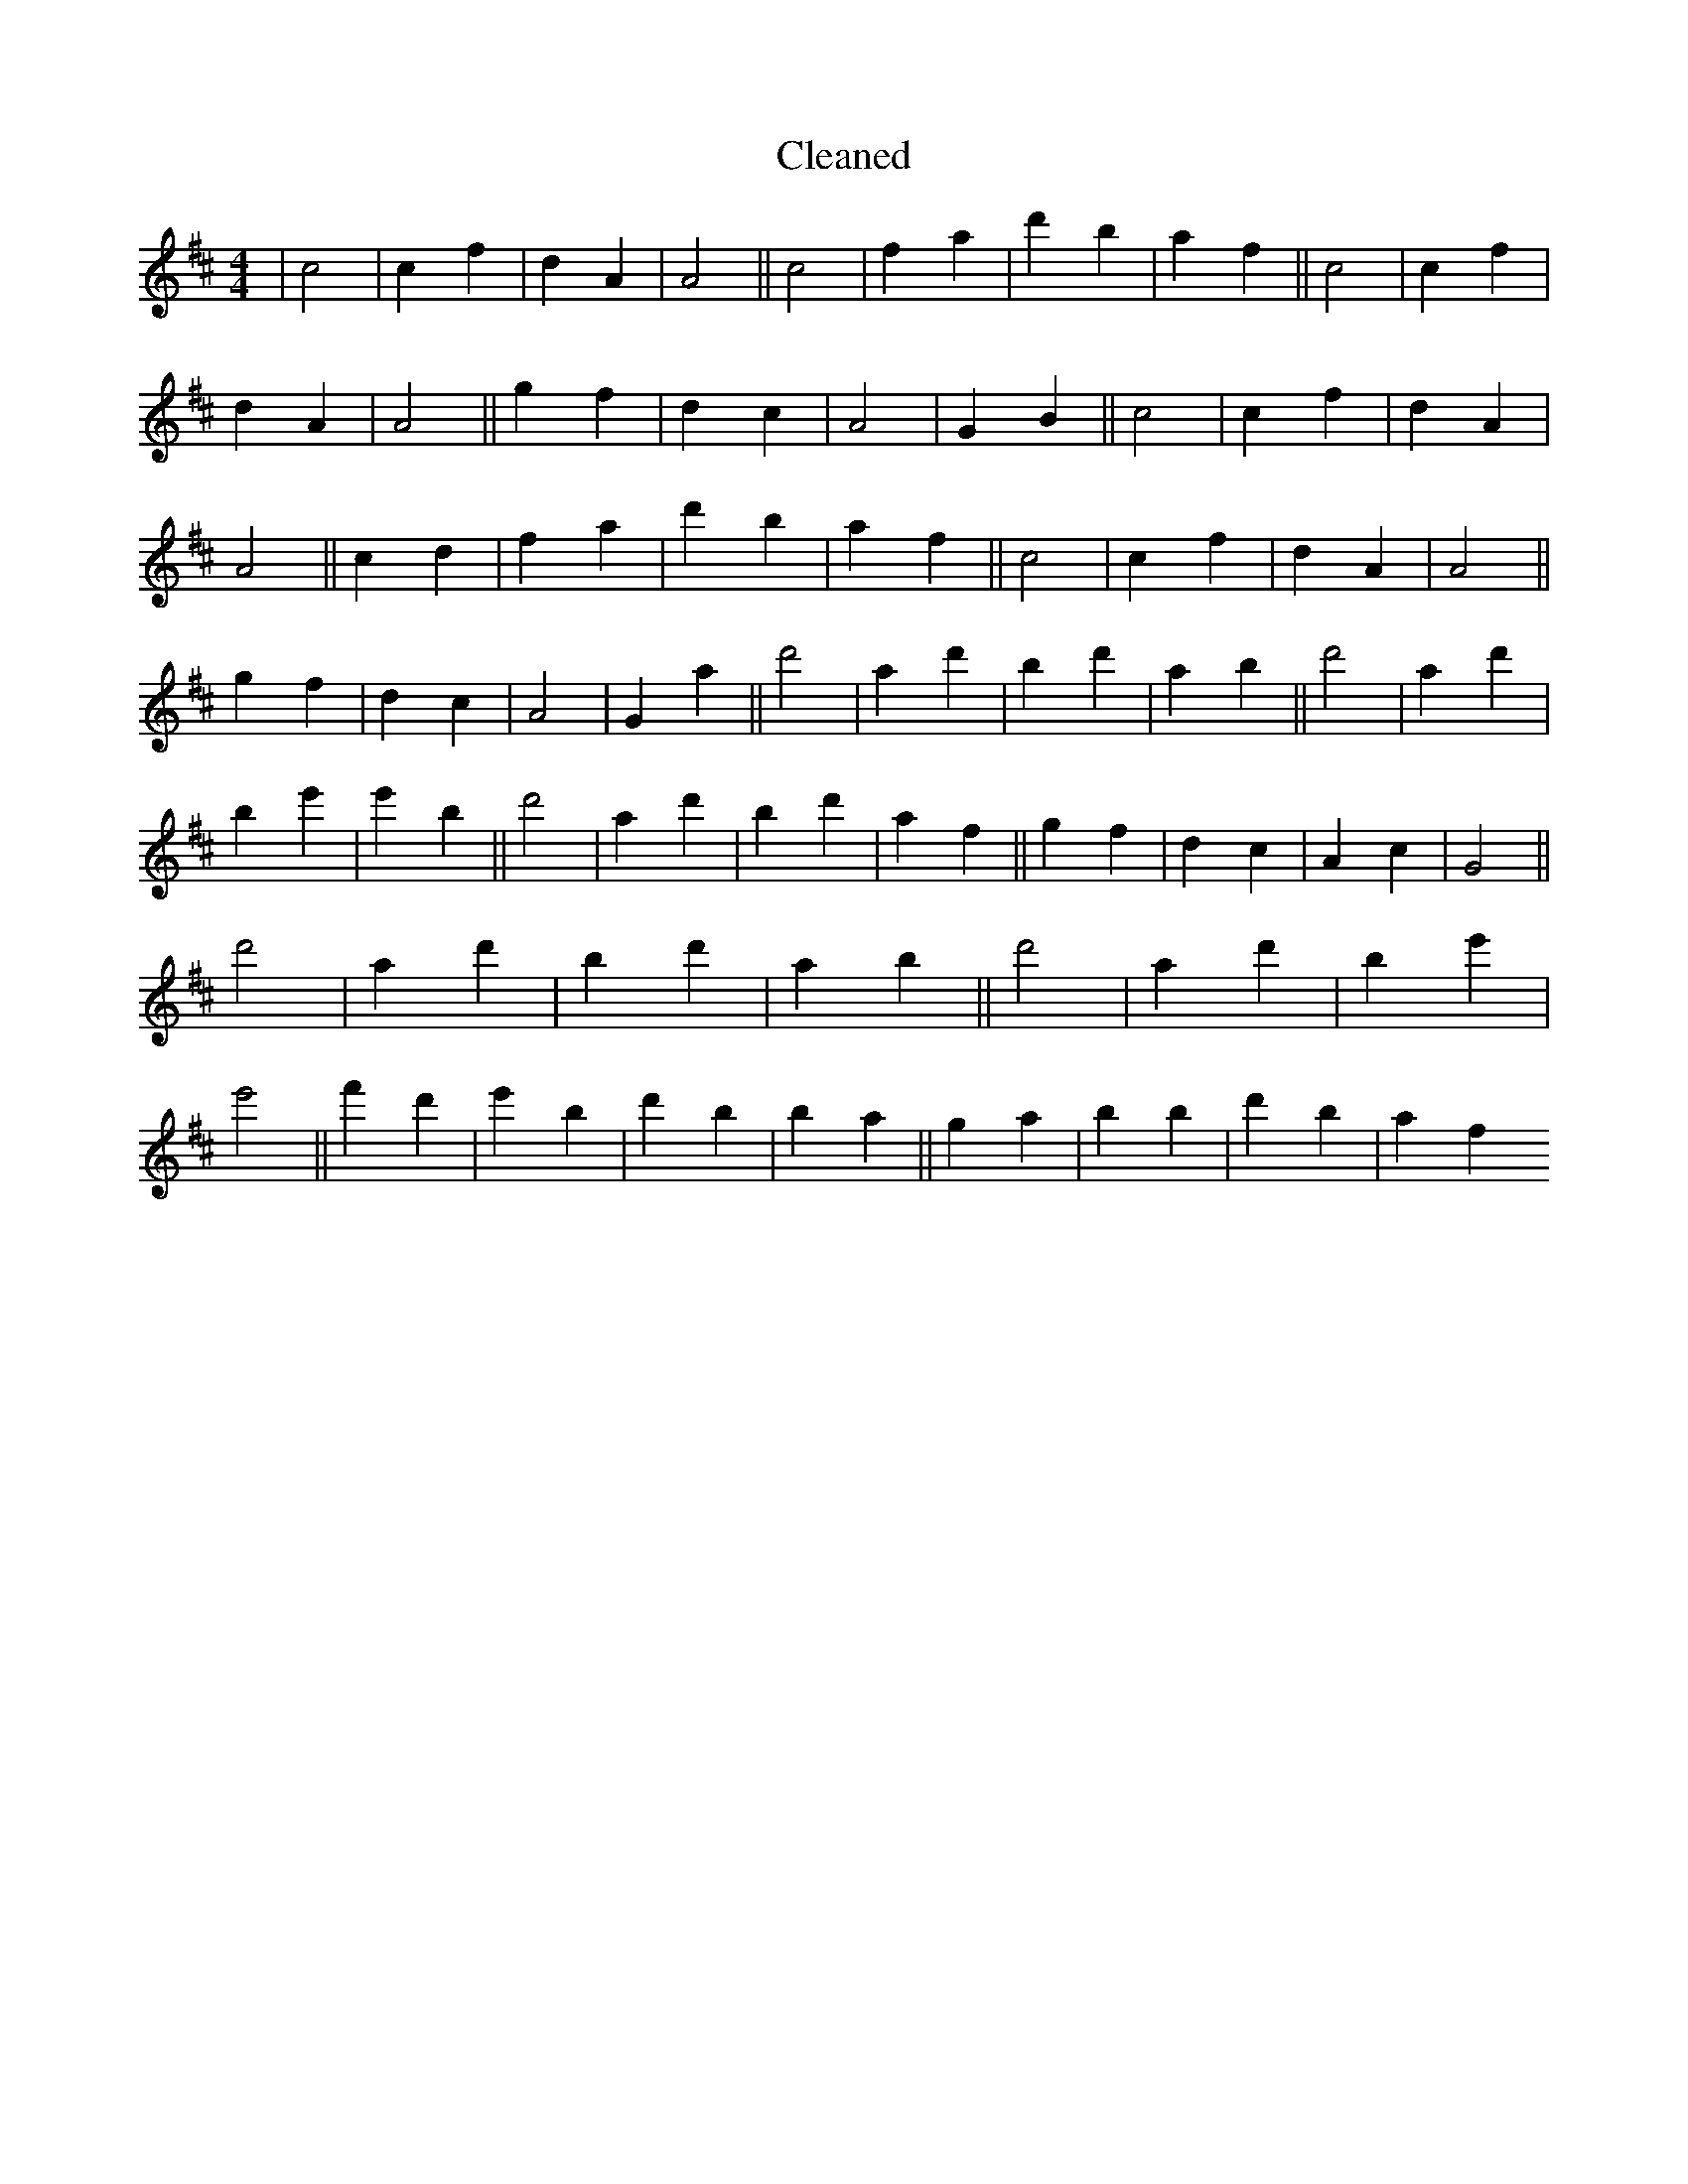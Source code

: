 X:344
T: Cleaned
M:4/4
K: DMaj
|c4|c2f2|d2A2|A4||c4|f2a2|d'2b2|a2f2||c4|c2f2|d2A2|A4||g2f2|d2c2|A4|G2B2||c4|c2f2|d2A2|A4||c2d2|f2a2|d'2b2|a2f2||c4|c2f2|d2A2|A4||g2f2|d2c2|A4|G2a2||d'4|a2d'2|b2d'2|a2b2||d'4|a2d'2|b2e'2|e'2B'2||d'4|a2d'2|b2d'2|a2f2||g2f2|d2c2|A2c2|G4||d'4|a2d'2|b2d'2|a2b2||d'4|a2d'2|b2e'2|e'4||f'2d'2|e'2B'2|d'2B'2|b2a2||g2a2|b2B'2|d'2b2|a2f2
